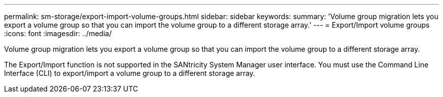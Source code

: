 ---
permalink: sm-storage/export-import-volume-groups.html
sidebar: sidebar
keywords: 
summary: 'Volume group migration lets you export a volume group so that you can import the volume group to a different storage array.'
---
= Export/Import volume groups
:icons: font
:imagesdir: ../media/

[.lead]
Volume group migration lets you export a volume group so that you can import the volume group to a different storage array.

The Export/Import function is not supported in the SANtricity System Manager user interface. You must use the Command Line Interface (CLI) to export/import a volume group to a different storage array.
